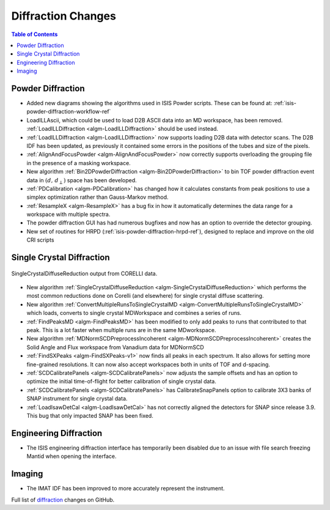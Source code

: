 ===================
Diffraction Changes
===================

.. contents:: Table of Contents
   :local:

Powder Diffraction
------------------

- Added new diagrams showing the algorithms used in ISIS Powder scripts. These can be found at: :ref:`isis-powder-diffraction-workflow-ref`
- LoadILLAscii, which could be used to load D2B ASCII data into an MD workspace, has been removed. :ref:`LoadILLDiffraction <algm-LoadILLDiffraction>` should be used instead.
- :ref:`LoadILLDiffraction <algm-LoadILLDiffraction>` now supports loading D2B data with detector scans. The D2B IDF has been updated, as previously it contained some errors in the positions of the tubes and size of the pixels.
- :ref:`AlignAndFocusPowder <algm-AlignAndFocusPowder>` now correctly supports overloading the grouping file in the presence of a masking workspace.
- New algorithm :ref:`Bin2DPowderDiffraction <algm-Bin2DPowderDiffraction>` to bin TOF powder diffraction event data in :math:`(d,\,d_{\perp})` space has been developed.
- :ref:`PDCalibration <algm-PDCalibration>` has changed how it calculates constants from peak positions to use a simplex optimization rather than Gauss-Markov method.
- :ref:`ResampleX <algm-ResampleX>` has a bug fix in how it automatically determines the data range for a workspace with multiple spectra.
- The powder diffraction GUI has had numerous bugfixes and now has an option to override the detector grouping.
- New set of routines for HRPD (:ref:`isis-powder-diffraction-hrpd-ref`), designed to replace and improve on the old CRI scripts

Single Crystal Diffraction
--------------------------

.. figure:: ../../images/SingleCrystalDiffuseReduction_corelli_multiple_sym_bkg.png
   :class: screenshot
   :width: 385px
   :align: center

   SingleCrystalDiffuseReduction output from CORELLI data.

- New algorithm :ref:`SingleCrystalDiffuseReduction <algm-SingleCrystalDiffuseReduction>` which performs the most common reductions done on Corelli (and elsewhere) for single crystal diffuse scattering.
- New algorithm :ref:`ConvertMultipleRunsToSingleCrystalMD <algm-ConvertMultipleRunsToSingleCrystalMD>` which loads, converts to single crystal MDWorkspace and combines a series of runs.
- :ref:`FindPeaksMD <algm-FindPeaksMD>` has been modified to only add peaks to runs that contributed to that peak. This is a lot faster when multiple runs are in the same MDworkspace.
- New algorithm :ref:`MDNormSCDPreprocessIncoherent <algm-MDNormSCDPreprocessIncoherent>` creates the Solid Angle and Flux workspace from Vanadium data for MDNormSCD
- :ref:`FindSXPeaks <algm-FindSXPeaks-v1>` now finds all peaks in each spectrum. It also allows for setting more fine-grained resolutions. It can now also accept workspaces both in units of TOF and d-spacing.
- :ref:`SCDCalibratePanels <algm-SCDCalibratePanels>` now adjusts the sample offsets and has an option to optimize the initial time-of-flight for better calibration of single crystal data.
- :ref:`SCDCalibratePanels <algm-SCDCalibratePanels>` has CalibrateSnapPanels option to calibrate 3X3 banks of SNAP instrument for single crystal data.
- :ref:`LoadIsawDetCal <algm-LoadIsawDetCal>` has not correctly aligned the detectors for SNAP since release 3.9. This bug that only impacted SNAP has been fixed.

Engineering Diffraction
-----------------------

- The ISIS engineering diffraction interface has temporarily been disabled due to an issue with file search freezing Mantid when opening the interface.

Imaging
-------

- The IMAT IDF has been improved to more accurately represent the instrument.


Full list of `diffraction <http://github.com/mantidproject/mantid/pulls?q=is%3Apr+milestone%3A%22Release+3.11%22+is%3Amerged+label%3A%22Component%3A+Diffraction%22>`_
changes on GitHub.
